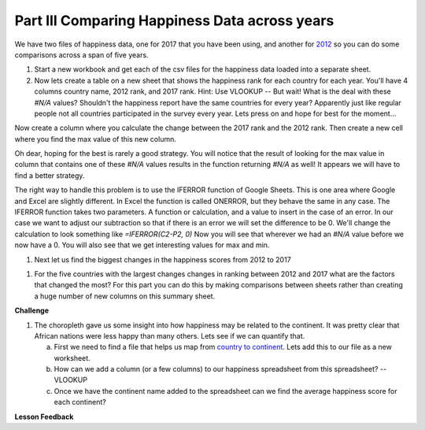 .. _h756a797b286237b36797fb1f277d18:

Part III Comparing Happiness Data across years
==============================================

We have two files of happiness data, one for 2017 that you have been using, and another for `2012 <../_static/happiness_2012.csv>`_ so you can do some comparisons across a span of five years.

#. Start a new workbook and get each of the csv files for the happiness data loaded into a separate sheet.

#. Now lets create a table on a new sheet that shows the happiness rank for each country for each year.  You'll have 4 columns country name, 2012 rank, and 2017 rank.  Hint: Use VLOOKUP  -- But wait!  What is the deal with these `#N/A` values?  Shouldn't the happiness report have the same countries for every year?  Apparently just like regular people not all countries participated in the survey every year.  Lets press on and hope for best for the moment...

Now create a column where you calculate the change between the 2017 rank and the 2012 rank.  Then create a new cell where you find the max value of this new column.

Oh dear, hoping for the best is rarely a good strategy.  You will notice that the result of looking for the max value in column that contains one of these `#N/A` values results in the function returning `#N/A` as well!  It appears we will have to find a better strategy.

The right way to handle this problem is to use the IFERROR function of Google Sheets.  This is one area where Google and Excel are slightly different.  In Excel the function is called ONERROR, but they behave the same in any case.  The IFERROR function takes two parameters.  A function or calculation, and a value to insert in the case of an error.  In our case we want to adjust our subtraction so that if there is an error we will set the difference to be 0.  We'll change the calculation to look something like `=IFERROR(C2-P2, 0)` Now you will see that wherever we had an `#N/A` value before we now have a 0.  You will also see that we get interesting values for max and min.

.. fillintheblank:: act_fb_bigmoversrank

   What is the name of the country with the largest positive change in their happiness rank? |blank| What about the largest negative change? |blank|?

   - :Albania: Is the correct answer
     :x: Remember to use the MATCH and INDEX functions for this part

   - :Bulgaria: Is the correct answer
     :x: Remember to use the MATCH and INDEX functions for this part

#. Next let us find the biggest changes in the happiness scores from 2012 to 2017

.. mchoice:: act_mc_samechange

   Are the countries that with the largest change in rank the same as the countries with the largest change in score?

   - False

     + Surprisingly yes.

   - True

     - No, the countries are different.  If you are guessing you better complete this part to find out who they are and investigate why that might be.

.. fillintheblank:: act_fb_bigmoversscore

   What is the name of the country with the largest positive change in their happiness score? |blank| What about the largest negative change? |blank|?

   - :Nepal: Is the correct answer
     :x: Remember to use the MATCH and INDEX functions for this part

   - :Ghana: Is the correct answer
     :x: Remember to use the MATCH and INDEX functions for this part

.. shortanswer:: act_why_diff

    Give an explanation for why you think the two are different?  Outline an experiment or calculation that you can do with a spreadsheet to back up your answer.

#. For the five countries with the largest changes changes in ranking between 2012 and 2017 what are the factors that changed the most? For this part you can do this by making comparisons between sheets rather than creating a huge number of new columns on this summary sheet.

.. shortanswer:: act_big_factors

    What did you learn in the previous investigation?  What were the factors that changed the most?


\ |STYLE2|\

#. The choropleth gave us some insight into how happiness may be related to the continent.  It was pretty clear that African nations were less happy than many others.  Lets see if we can quantify that.

   a. First we need to find a file that helps us map from `country to continent <../_static/country_codes.csv>`_.  Lets add this to our file as a new worksheet.

   b. How can we add a column (or a few columns) to our happiness spreadsheet from this spreadsheet?   -- VLOOKUP

   c. Once we have the continent name added to the spreadsheet can we find the average happiness score for each continent?




**Lesson Feedback**

.. poll:: LearningZone_2_3
    :option_1: Comfort Zone
    :option_2: Learning Zone
    :option_3: Panic Zone

    During this lesson I was primarily in my...

.. poll:: Time_2_3
    :option_1: Very little time
    :option_2: A reasonable amount of time
    :option_3: More time than is reasonable

    Completing this lesson took...

.. poll:: TaskValue_2_3
    :option_1: Don't seem worth learning
    :option_2: May be worth learning
    :option_3: Are definitely worth learning

    Based on my own interests and needs, the things taught in this lesson...

.. poll:: Expectancy_2_3
    :option_1: Definitely within reach
    :option_2: Within reach if I try my hardest
    :option_3: Out of reach no matter how hard I try

    For me to master the things taught in this lesson feels...

.. |STYLE2| replace:: **Challenge**
